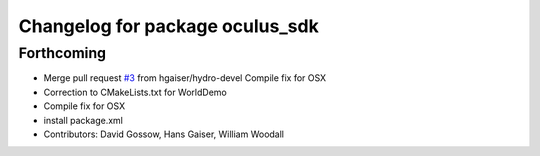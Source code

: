 ^^^^^^^^^^^^^^^^^^^^^^^^^^^^^^^^
Changelog for package oculus_sdk
^^^^^^^^^^^^^^^^^^^^^^^^^^^^^^^^

Forthcoming
-----------
* Merge pull request `#3 <https://github.com/ros-visualization/oculus_sdk/issues/3>`_ from hgaiser/hydro-devel
  Compile fix for OSX
* Correction to CMakeLists.txt for WorldDemo
* Compile fix for OSX
* install package.xml
* Contributors: David Gossow, Hans Gaiser, William Woodall
